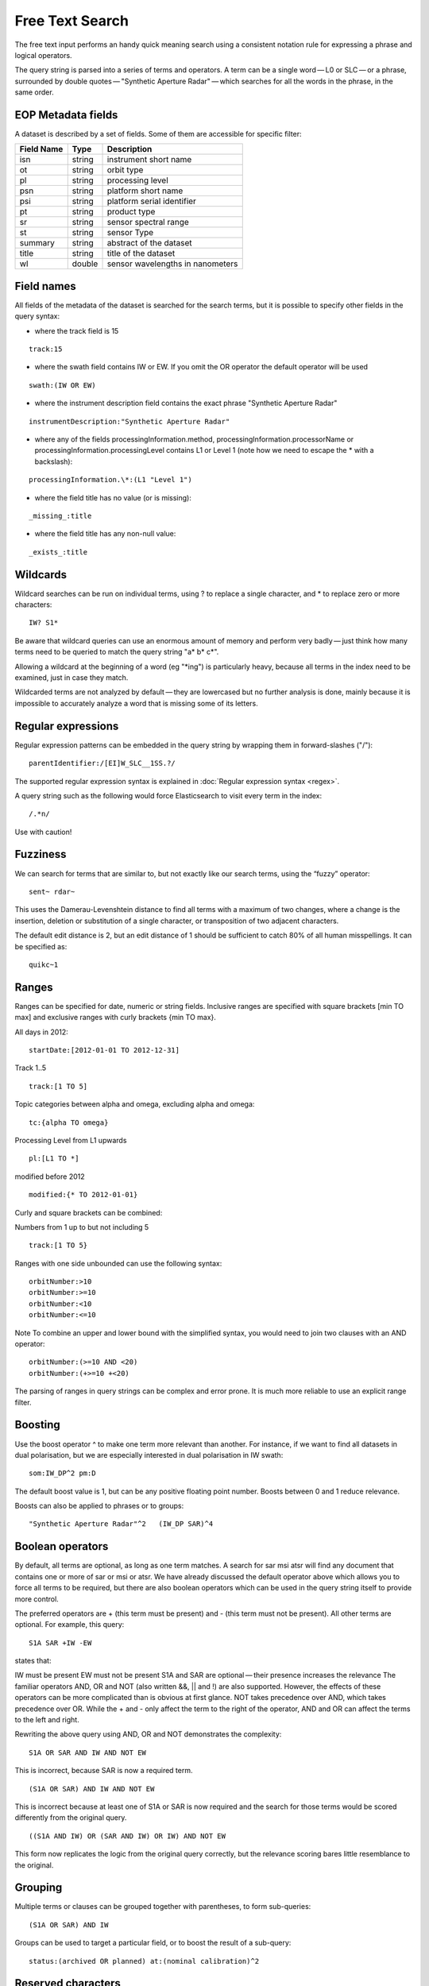 ****************
Free Text Search
****************

The free text input performs an handy quick meaning search using a consistent notation rule for expressing a phrase and logical operators.

The query string is parsed into a series of terms and operators. A term can be a single word — L0 or SLC — or a phrase, surrounded by double quotes — "Synthetic Aperture Radar" — which searches for all the words in the phrase, in the same order.

EOP Metadata fields
+++++++++++++++++++

A dataset is described by a set of fields. Some of them are accessible for specific filter:

+------------+--------+----------------------------------+
| Field Name | Type   | Description                      |
+============+========+==================================+
| isn        | string | instrument short name            |
+------------+--------+----------------------------------+
| ot         | string | orbit type                       |
+------------+--------+----------------------------------+
| pl         | string | processing level                 |
+------------+--------+----------------------------------+
| psn        | string | platform short name              |
+------------+--------+----------------------------------+
| psi        | string | platform serial identifier       |
+------------+--------+----------------------------------+
| pt         | string | product type                     |
+------------+--------+----------------------------------+
| sr         | string | sensor spectral range            |
+------------+--------+----------------------------------+
| st         | string | sensor Type                      |
+------------+--------+----------------------------------+
| summary    | string | abstract of the dataset          |
+------------+--------+----------------------------------+
| title      | string | title of the dataset             |
+------------+--------+----------------------------------+
| wl         | double | sensor wavelengths in nanometers |
+------------+--------+----------------------------------+

Field names
+++++++++++

All fields of the metadata of the dataset is searched for the search terms, but it is possible to specify other fields in the query syntax:

- where the track field is 15
::

	track:15

- where the swath field contains IW or EW. If you omit the OR operator the default operator will be used
::

	swath:(IW OR EW)

- where the instrument description field contains the exact phrase "Synthetic Aperture Radar"
::

	instrumentDescription:"Synthetic Aperture Radar"

- where any of the fields processingInformation.method, processingInformation.processorName or processingInformation.processingLevel contains L1 or Level 1 (note how we need to escape the * with a backslash):
::

	processingInformation.\*:(L1 "Level 1")

- where the field title has no value (or is missing):
::

_missing_:title

- where the field title has any non-null value:
::

_exists_:title

Wildcards
+++++++++

Wildcard searches can be run on individual terms, using ? to replace a single character, and * to replace zero or more characters:
::

	IW? S1*

Be aware that wildcard queries can use an enormous amount of memory and perform very badly — just think how many terms need to be queried to match the query string "a* b* c*".

.. warning::

Allowing a wildcard at the beginning of a word (eg "*ing") is particularly heavy, because all terms in the index need to be examined, just in case they match.


Wildcarded terms are not analyzed by default — they are lowercased but no further analysis is done, mainly because it is impossible to accurately analyze a word that is missing some of its letters. 

Regular expressions
+++++++++++++++++++

Regular expression patterns can be embedded in the query string by wrapping them in forward-slashes ("/"):
::

	parentIdentifier:/[EI]W_SLC__1SS.?/

The supported regular expression syntax is explained in :doc:`Regular expression syntax <regex>`.

.. WARNING::

A query string such as the following would force Elasticsearch to visit every term in the index:
::

	/.*n/
Use with caution!


Fuzziness
+++++++++

We can search for terms that are similar to, but not exactly like our search terms, using the “fuzzy” operator:
::

	sent~ rdar~

This uses the Damerau-Levenshtein distance to find all terms with a maximum of two changes, where a change is the insertion, deletion or substitution of a single character, or transposition of two adjacent characters.

The default edit distance is 2, but an edit distance of 1 should be sufficient to catch 80% of all human misspellings. It can be specified as:
:: 

	quikc~1

Ranges
++++++

Ranges can be specified for date, numeric or string fields. Inclusive ranges are specified with square brackets [min TO max] and exclusive ranges with curly brackets {min TO max}.

All days in 2012:
::

	startDate:[2012-01-01 TO 2012-12-31]

Track 1..5
::

	track:[1 TO 5]

Topic categories between alpha and omega, excluding alpha and omega:
::

	tc:{alpha TO omega}

Processing Level from L1 upwards
::

	pl:[L1 TO *]

modified before 2012
::

	modified:{* TO 2012-01-01}

Curly and square brackets can be combined:

Numbers from 1 up to but not including 5
::

	track:[1 TO 5}

Ranges with one side unbounded can use the following syntax:
::

	orbitNumber:>10
	orbitNumber:>=10
	orbitNumber:<10
	orbitNumber:<=10

Note
To combine an upper and lower bound with the simplified syntax, you would need to join two clauses with an AND operator:
::

	orbitNumber:(>=10 AND <20)
	orbitNumber:(+>=10 +<20)

The parsing of ranges in query strings can be complex and error prone. It is much more reliable to use an explicit range filter.

Boosting
++++++++

Use the boost operator ^ to make one term more relevant than another. For instance, if we want to find all datasets in dual polarisation, but we are especially interested in dual polarisation in IW swath:
::

	som:IW_DP^2 pm:D

The default boost value is 1, but can be any positive floating point number. Boosts between 0 and 1 reduce relevance.

Boosts can also be applied to phrases or to groups:
::

	"Synthetic Aperture Radar"^2   (IW_DP SAR)^4

Boolean operators
+++++++++++++++++

By default, all terms are optional, as long as one term matches. A search for sar msi atsr will find any document that contains one or more of sar or msi or atsr. We have already discussed the default operator above which allows you to force all terms to be required, but there are also boolean operators which can be used in the query string itself to provide more control.

The preferred operators are + (this term must be present) and - (this term must not be present). All other terms are optional. For example, this query:
::

	S1A SAR +IW -EW

states that:

IW must be present
EW must not be present
S1A and SAR are optional — their presence increases the relevance
The familiar operators AND, OR and NOT (also written &&, || and !) are also supported. However, the effects of these operators can be more complicated than is obvious at first glance. NOT takes precedence over AND, which takes precedence over OR. While the + and - only affect the term to the right of the operator, AND and OR can affect the terms to the left and right.

Rewriting the above query using AND, OR and NOT demonstrates the complexity:
::

	S1A OR SAR AND IW AND NOT EW

This is incorrect, because SAR is now a required term.
::

	(S1A OR SAR) AND IW AND NOT EW

This is incorrect because at least one of S1A or SAR is now required and the search for those terms would be scored differently from the original query.
::

	((S1A AND IW) OR (SAR AND IW) OR IW) AND NOT EW

This form now replicates the logic from the original query correctly, but the relevance scoring bares little resemblance to the original.

Grouping
++++++++

Multiple terms or clauses can be grouped together with parentheses, to form sub-queries:
::

	(S1A OR SAR) AND IW

Groups can be used to target a particular field, or to boost the result of a sub-query:
::

	status:(archived OR planned) at:(nominal calibration)^2

Reserved characters
+++++++++++++++++++

If you need to use any of the characters which function as operators in your query itself (and not as operators), then you should escape them with a leading backslash. For instance, to search for (1+1)=2, you would need to write your query as \(1\+1\)\=2.

The reserved characters are: 
::

	+ - = && || > < ! ( ) { } [ ] ^ " ~ * ? : \ /

Failing to escape these special characters correctly could lead to a syntax error which prevents your query from running.
